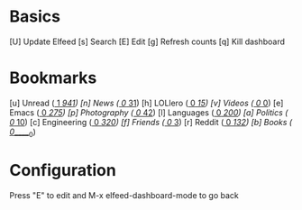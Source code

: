 * Basics

 [U] Update Elfeed
 [s] Search
 [E] Edit
 [g] Refresh counts
 [q] Kill dashboard

* Bookmarks

 [u] Unread           ([[elfeed:+unread][     1]]/[[elfeed:][   941]])
 [n] News             ([[elfeed:+unread +news][     0]]/[[elfeed:+news][    31]])
 [h] LOLlero          ([[elfeed:+unread +lol][     0]]/[[elfeed:+lol][    15]])
 [v] Videos           ([[elfeed:+unread +youtube][     0]]/[[elfeed:+youtube][     0]])
 [e] Emacs            ([[elfeed:+unread +emacs][     0]]/[[elfeed:+emacs][   275]])
 [p] Photography      ([[elfeed:+unread +photography][     0]]/[[elfeed:+photography][    42]])
 [l] Languages        ([[elfeed:+unread +languages][     0]]/[[elfeed:+languages][   200]])
 [a] Politics         ([[elfeed:+unread +ak][     0]]/[[elfeed:+ak][    10]])
 [c] Engineering      ([[elfeed:+unread +engineering][     0]]/[[elfeed:+engineering][   320]])
 [f] Friends          ([[elfeed:+unread +friends][     0]]/[[elfeed:+friends][     3]])
 [r] Reddit           ([[elfeed:+unread +reddit][     0]]/[[elfeed:+reddit][   132]])
 [b] Books            ([[elfeed:+unread +books][     0]]/[[elfeed:+books][_____0]])


* Configuration
  :PROPERTIES:
  :VISIBILITY: hideall
  :END:

  Press "E" to edit and M-x elfeed-dashboard-mode to go back

  #+STARTUP: showall showstars indent
  #+KEYMAP: u | elfeed-dashboard-query "+unread"
  #+KEYMAP: n | elfeed-dashboard-query "+unread +news"
  #+KEYMAP: h | elfeed-dashboard-query "+unread +lol"
  #+KEYMAP: v | elfeed-dashboard-query "+unread +youtube"
  #+KEYMAP: e | elfeed-dashboard-query "+unread +emacs"
  #+KEYMAP: p | elfeed-dashboard-query "+unread +photography"
  #+KEYMAP: l | elfeed-dashboard-query "+unread +languages"
  #+KEYMAP: a | elfeed-dashboard-query "+unread +ak"
  #+KEYMAP: c | elfeed-dashboard-query "+unread +engineering"
  #+KEYMAP: f | elfeed-dashboard-query "+unread +friends"
  #+KEYMAP: r | elfeed-dashboard-query "+unread +reddit"
  #+KEYMAP: b | elfeed-dashboard-query "+unread +books"
  #+KEYMAP: s | elfeed
  #+KEYMAP: g | elfeed-dashboard-update-links
  #+KEYMAP: U | elfeed-dashboard-update
  #+KEYMAP: E | elfeed-dashboard-edit
  #+KEYMAP: q | kill-current-buffer
